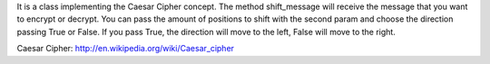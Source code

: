 It is a class implementing the Caesar Cipher concept.
The method shift_message will receive the message that you want to encrypt or decrypt. You can pass
the amount of positions to shift with the second param and choose the direction passing True or
False. If you pass True, the direction will move to the left, False will move to the right.

Caesar Cipher: http://en.wikipedia.org/wiki/Caesar_cipher